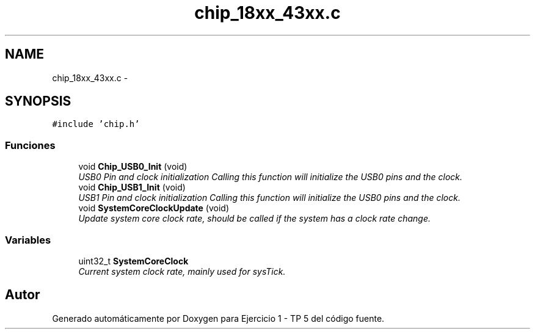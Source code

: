 .TH "chip_18xx_43xx.c" 3 "Viernes, 14 de Septiembre de 2018" "Ejercicio 1 - TP 5" \" -*- nroff -*-
.ad l
.nh
.SH NAME
chip_18xx_43xx.c \- 
.SH SYNOPSIS
.br
.PP
\fC#include 'chip\&.h'\fP
.br

.SS "Funciones"

.in +1c
.ti -1c
.RI "void \fBChip_USB0_Init\fP (void)"
.br
.RI "\fIUSB0 Pin and clock initialization Calling this function will initialize the USB0 pins and the clock\&. \fP"
.ti -1c
.RI "void \fBChip_USB1_Init\fP (void)"
.br
.RI "\fIUSB1 Pin and clock initialization Calling this function will initialize the USB0 pins and the clock\&. \fP"
.ti -1c
.RI "void \fBSystemCoreClockUpdate\fP (void)"
.br
.RI "\fIUpdate system core clock rate, should be called if the system has a clock rate change\&. \fP"
.in -1c
.SS "Variables"

.in +1c
.ti -1c
.RI "uint32_t \fBSystemCoreClock\fP"
.br
.RI "\fICurrent system clock rate, mainly used for sysTick\&. \fP"
.in -1c
.SH "Autor"
.PP 
Generado automáticamente por Doxygen para Ejercicio 1 - TP 5 del código fuente\&.
